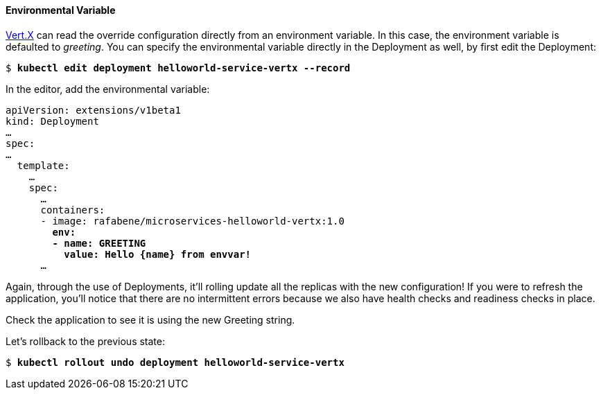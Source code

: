 // JBoss, Home of Professional Open Source
// Copyright 2016, Red Hat, Inc. and/or its affiliates, and individual
// contributors by the @authors tag. See the copyright.txt in the
// distribution for a full listing of individual contributors.
//
// Licensed under the Apache License, Version 2.0 (the "License");
// you may not use this file except in compliance with the License.
// You may obtain a copy of the License at
// http://www.apache.org/licenses/LICENSE-2.0
// Unless required by applicable law or agreed to in writing, software
// distributed under the License is distributed on an "AS IS" BASIS,
// WITHOUT WARRANTIES OR CONDITIONS OF ANY KIND, either express or implied.
// See the License for the specific language governing permissions and
// limitations under the License.

#### Environmental Variable

http://vertx.io/[Vert.X] can read the override configuration directly from an environment variable. In this case, the environment variable is defaulted to _greeting_. You can specify the environmental variable directly in the Deployment as well, by first edit the Deployment:

[source,subs="normal,attributes"]
----
$ *kubectl edit deployment helloworld-service-vertx --record*
----

In the editor, add the environmental variable:

[source,subs="normal,attributes"]
----
apiVersion: extensions/v1beta1
kind: Deployment
… 
spec:
…
  template:
    … 
    spec:
      … 
      containers:
      - image: rafabene/microservices-helloworld-vertx:1.0
        *env:
        - name: GREETING
          value: Hello {name} from envvar!*
      ...
----

Again, through the use of Deployments, it'll rolling update all the replicas with the new configuration! If you were to refresh the application, you'll notice that there are no intermittent errors because we also have health checks and readiness checks in place.

Check the application to see it is using the new Greeting string.

Let's rollback to the previous state:

[source,subs="normal,attributes"]
----
$ *kubectl rollout undo deployment helloworld-service-vertx*
----